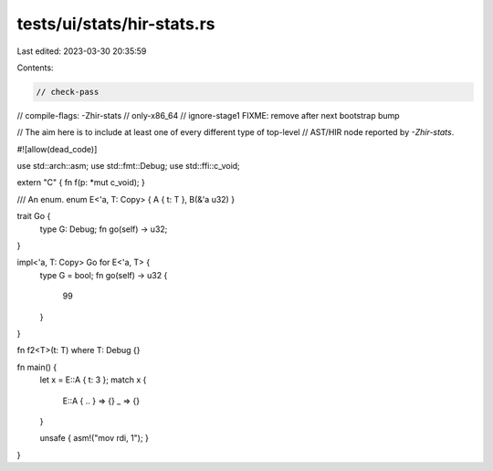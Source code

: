 tests/ui/stats/hir-stats.rs
===========================

Last edited: 2023-03-30 20:35:59

Contents:

.. code-block:: rs

    // check-pass
// compile-flags: -Zhir-stats
// only-x86_64
// ignore-stage1  FIXME: remove after next bootstrap bump

// The aim here is to include at least one of every different type of top-level
// AST/HIR node reported by `-Zhir-stats`.

#![allow(dead_code)]

use std::arch::asm;
use std::fmt::Debug;
use std::ffi::c_void;

extern "C" { fn f(p: *mut c_void); }

/// An enum.
enum E<'a, T: Copy> { A { t: T }, B(&'a u32) }

trait Go {
    type G: Debug;
    fn go(self) -> u32;
}

impl<'a, T: Copy> Go for E<'a, T> {
    type G = bool;
    fn go(self) -> u32 {
        99
    }
}

fn f2<T>(t: T) where T: Debug {}

fn main() {
    let x = E::A { t: 3 };
    match x {
        E::A { .. } => {}
        _ => {}
    }

    unsafe { asm!("mov rdi, 1"); }
}


